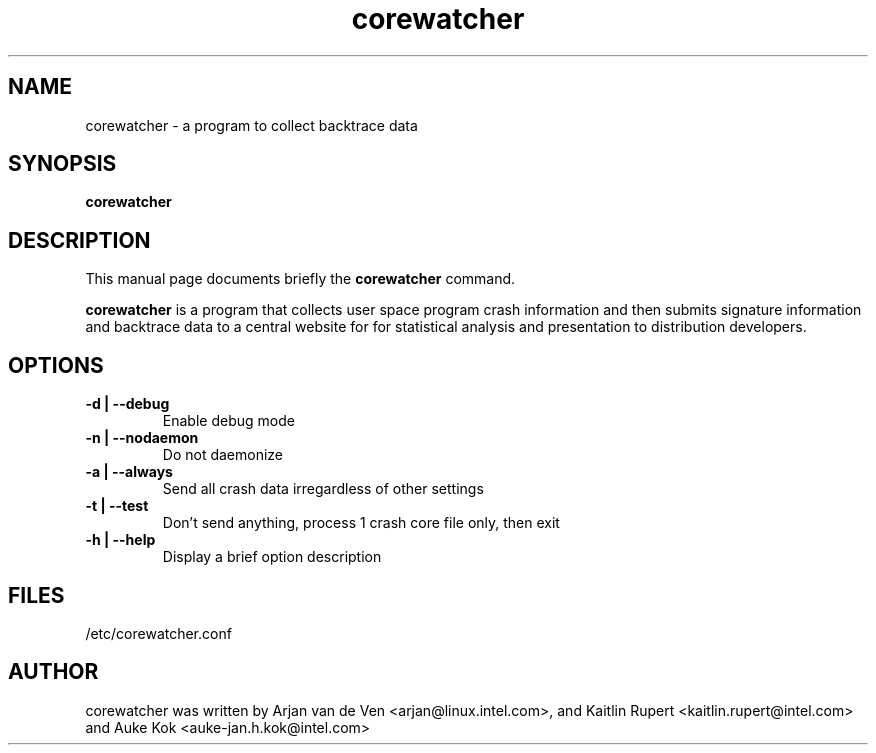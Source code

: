 .TH corewatcher 8 "Aug 6, 2010"
.SH NAME
corewatcher - a program to collect backtrace data
.SH SYNOPSIS
.B corewatcher
.SH DESCRIPTION
This manual page documents briefly the
.B corewatcher
command.
.PP
\fBcorewatcher\fP is a program that collects user space program crash
information and then submits signature information and backtrace data
to a central website for for statistical analysis and presentation to
distribution developers.
.br
.SH OPTIONS
.LP

.TP
\fB\-d | \-\-debug\fR
Enable debug mode
.TP
\fB\-n | \-\-nodaemon\fR
Do not daemonize
.TP
\fB\-a | \-\-always\fR
Send all crash data irregardless of other settings
.TP
\fB\-t | \-\-test\fR
Don't send anything, process 1 crash core file only, then exit
.TP
\fB\-h | \-\-help\fR
Display a brief option description
.SH FILES
/etc/corewatcher.conf
.SH AUTHOR
corewatcher was written by Arjan van de Ven <arjan@linux.intel.com>,
and Kaitlin Rupert <kaitlin.rupert@intel.com> and Auke Kok
<auke-jan.h.kok@intel.com>
.PP
